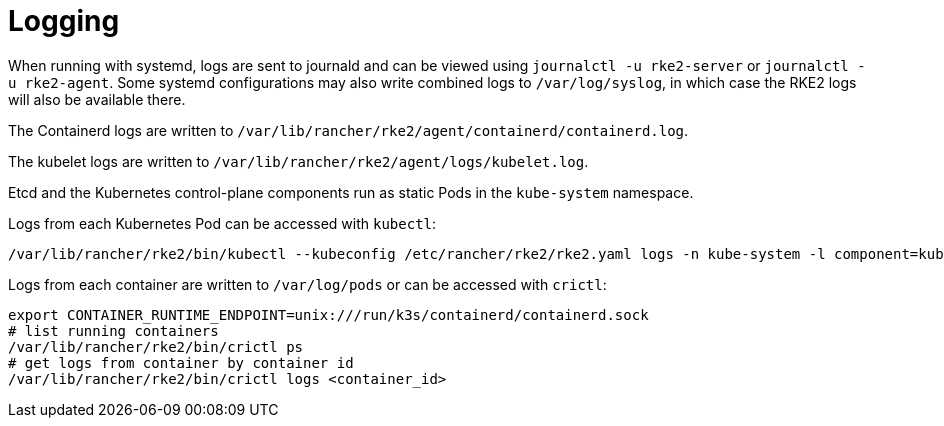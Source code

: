 = Logging

When running with systemd, logs are sent to journald and can be viewed using `journalctl -u rke2-server` or `journalctl -u rke2-agent`. Some systemd configurations may also write combined logs to `/var/log/syslog`, in which case the RKE2 logs will also be available there.

The Containerd logs are written to `/var/lib/rancher/rke2/agent/containerd/containerd.log`.

The kubelet logs are written to `/var/lib/rancher/rke2/agent/logs/kubelet.log`.

Etcd and the Kubernetes control-plane components run as static Pods in the `kube-system` namespace.

Logs from each Kubernetes Pod can be accessed with `kubectl`:

[,bash]
----
/var/lib/rancher/rke2/bin/kubectl --kubeconfig /etc/rancher/rke2/rke2.yaml logs -n kube-system -l component=kube-apiserver
----

Logs from each container are written to `/var/log/pods` or can be accessed with `crictl`:

[,bash]
----
export CONTAINER_RUNTIME_ENDPOINT=unix:///run/k3s/containerd/containerd.sock
# list running containers
/var/lib/rancher/rke2/bin/crictl ps
# get logs from container by container id
/var/lib/rancher/rke2/bin/crictl logs <container_id>
----
